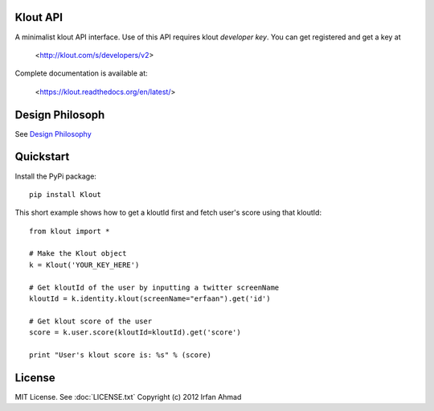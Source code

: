 ==================
Klout API
==================

A minimalist klout API interface. Use of this API 
requires klout *developer key*. You can get registered and
get a key at

    <http://klout.com/s/developers/v2>

Complete documentation is available at: 
	
	<https://klout.readthedocs.org/en/latest/>

==============================
Design Philosoph
==============================

See `Design Philosophy <https://github.com/erfaan/klout/blob/master/docs/design-philosophy.rst>`_

====================
Quickstart
====================
Install the PyPi package::
    
    pip install Klout

This short example shows how to get a kloutId first and fetch user's score using that kloutId::

    from klout import *
    
    # Make the Klout object
    k = Klout('YOUR_KEY_HERE')

    # Get kloutId of the user by inputting a twitter screenName
    kloutId = k.identity.klout(screenName="erfaan").get('id')

    # Get klout score of the user
    score = k.user.score(kloutId=kloutId).get('score')

    print "User's klout score is: %s" % (score) 

==================
License
==================
MIT License. See :doc:`LICENSE.txt`
Copyright (c) 2012 Irfan Ahmad
